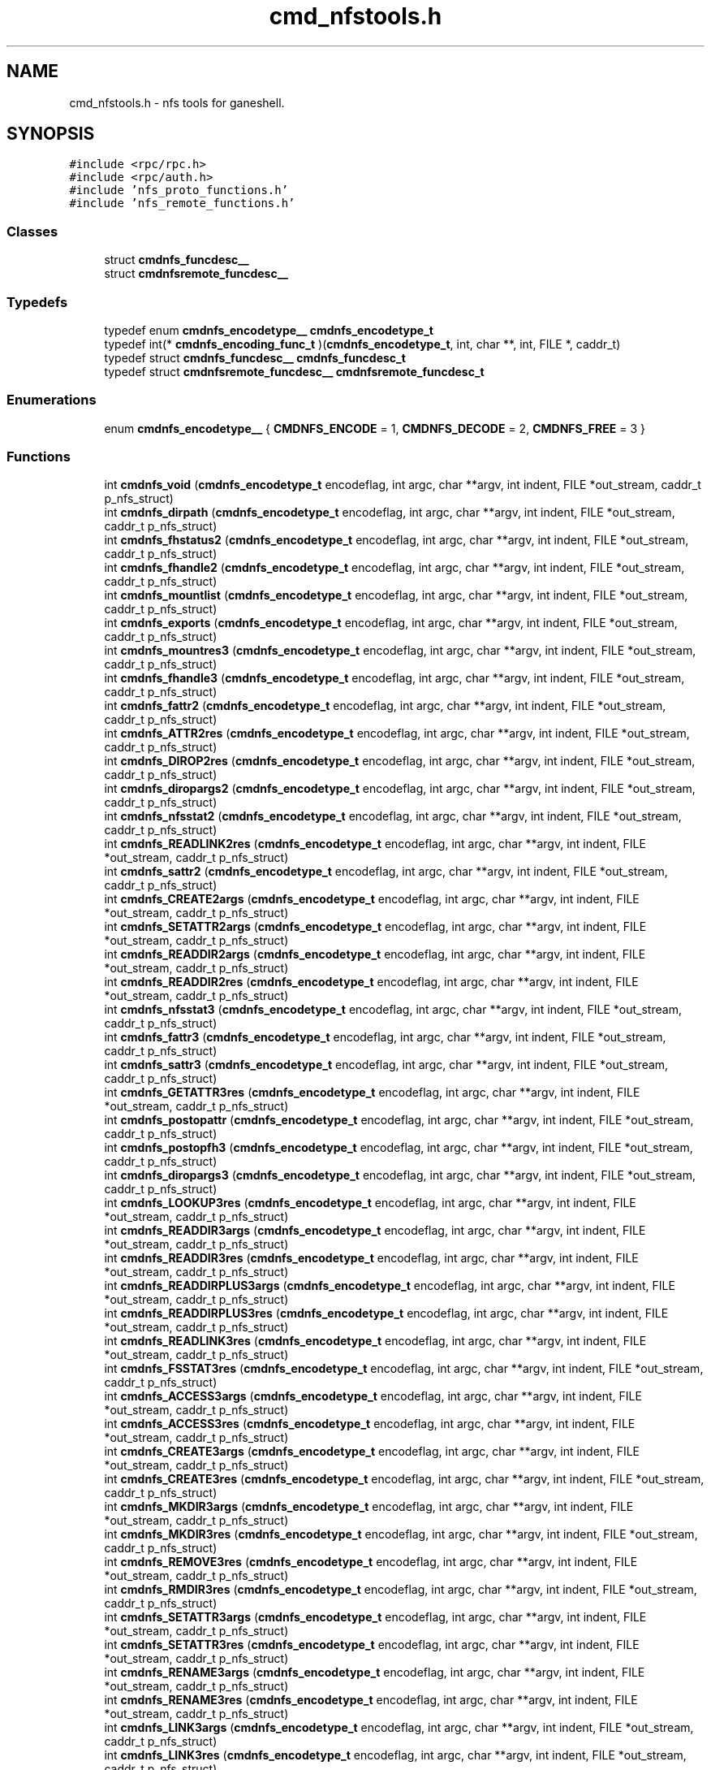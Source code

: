 .TH "cmd_nfstools.h" 3 "31 Mar 2009" "Version 0.1" "ganeshell" \" -*- nroff -*-
.ad l
.nh
.SH NAME
cmd_nfstools.h \- nfs tools for ganeshell.  

.PP
.SH SYNOPSIS
.br
.PP
\fC#include <rpc/rpc.h>\fP
.br
\fC#include <rpc/auth.h>\fP
.br
\fC#include 'nfs_proto_functions.h'\fP
.br
\fC#include 'nfs_remote_functions.h'\fP
.br

.SS "Classes"

.in +1c
.ti -1c
.RI "struct \fBcmdnfs_funcdesc__\fP"
.br
.ti -1c
.RI "struct \fBcmdnfsremote_funcdesc__\fP"
.br
.in -1c
.SS "Typedefs"

.in +1c
.ti -1c
.RI "typedef enum \fBcmdnfs_encodetype__\fP \fBcmdnfs_encodetype_t\fP"
.br
.ti -1c
.RI "typedef int(* \fBcmdnfs_encoding_func_t\fP )(\fBcmdnfs_encodetype_t\fP, int, char **, int, FILE *, caddr_t)"
.br
.ti -1c
.RI "typedef struct \fBcmdnfs_funcdesc__\fP \fBcmdnfs_funcdesc_t\fP"
.br
.ti -1c
.RI "typedef struct \fBcmdnfsremote_funcdesc__\fP \fBcmdnfsremote_funcdesc_t\fP"
.br
.in -1c
.SS "Enumerations"

.in +1c
.ti -1c
.RI "enum \fBcmdnfs_encodetype__\fP { \fBCMDNFS_ENCODE\fP =  1, \fBCMDNFS_DECODE\fP =  2, \fBCMDNFS_FREE\fP =  3 }"
.br
.in -1c
.SS "Functions"

.in +1c
.ti -1c
.RI "int \fBcmdnfs_void\fP (\fBcmdnfs_encodetype_t\fP encodeflag, int argc, char **argv, int indent, FILE *out_stream, caddr_t p_nfs_struct)"
.br
.ti -1c
.RI "int \fBcmdnfs_dirpath\fP (\fBcmdnfs_encodetype_t\fP encodeflag, int argc, char **argv, int indent, FILE *out_stream, caddr_t p_nfs_struct)"
.br
.ti -1c
.RI "int \fBcmdnfs_fhstatus2\fP (\fBcmdnfs_encodetype_t\fP encodeflag, int argc, char **argv, int indent, FILE *out_stream, caddr_t p_nfs_struct)"
.br
.ti -1c
.RI "int \fBcmdnfs_fhandle2\fP (\fBcmdnfs_encodetype_t\fP encodeflag, int argc, char **argv, int indent, FILE *out_stream, caddr_t p_nfs_struct)"
.br
.ti -1c
.RI "int \fBcmdnfs_mountlist\fP (\fBcmdnfs_encodetype_t\fP encodeflag, int argc, char **argv, int indent, FILE *out_stream, caddr_t p_nfs_struct)"
.br
.ti -1c
.RI "int \fBcmdnfs_exports\fP (\fBcmdnfs_encodetype_t\fP encodeflag, int argc, char **argv, int indent, FILE *out_stream, caddr_t p_nfs_struct)"
.br
.ti -1c
.RI "int \fBcmdnfs_mountres3\fP (\fBcmdnfs_encodetype_t\fP encodeflag, int argc, char **argv, int indent, FILE *out_stream, caddr_t p_nfs_struct)"
.br
.ti -1c
.RI "int \fBcmdnfs_fhandle3\fP (\fBcmdnfs_encodetype_t\fP encodeflag, int argc, char **argv, int indent, FILE *out_stream, caddr_t p_nfs_struct)"
.br
.ti -1c
.RI "int \fBcmdnfs_fattr2\fP (\fBcmdnfs_encodetype_t\fP encodeflag, int argc, char **argv, int indent, FILE *out_stream, caddr_t p_nfs_struct)"
.br
.ti -1c
.RI "int \fBcmdnfs_ATTR2res\fP (\fBcmdnfs_encodetype_t\fP encodeflag, int argc, char **argv, int indent, FILE *out_stream, caddr_t p_nfs_struct)"
.br
.ti -1c
.RI "int \fBcmdnfs_DIROP2res\fP (\fBcmdnfs_encodetype_t\fP encodeflag, int argc, char **argv, int indent, FILE *out_stream, caddr_t p_nfs_struct)"
.br
.ti -1c
.RI "int \fBcmdnfs_diropargs2\fP (\fBcmdnfs_encodetype_t\fP encodeflag, int argc, char **argv, int indent, FILE *out_stream, caddr_t p_nfs_struct)"
.br
.ti -1c
.RI "int \fBcmdnfs_nfsstat2\fP (\fBcmdnfs_encodetype_t\fP encodeflag, int argc, char **argv, int indent, FILE *out_stream, caddr_t p_nfs_struct)"
.br
.ti -1c
.RI "int \fBcmdnfs_READLINK2res\fP (\fBcmdnfs_encodetype_t\fP encodeflag, int argc, char **argv, int indent, FILE *out_stream, caddr_t p_nfs_struct)"
.br
.ti -1c
.RI "int \fBcmdnfs_sattr2\fP (\fBcmdnfs_encodetype_t\fP encodeflag, int argc, char **argv, int indent, FILE *out_stream, caddr_t p_nfs_struct)"
.br
.ti -1c
.RI "int \fBcmdnfs_CREATE2args\fP (\fBcmdnfs_encodetype_t\fP encodeflag, int argc, char **argv, int indent, FILE *out_stream, caddr_t p_nfs_struct)"
.br
.ti -1c
.RI "int \fBcmdnfs_SETATTR2args\fP (\fBcmdnfs_encodetype_t\fP encodeflag, int argc, char **argv, int indent, FILE *out_stream, caddr_t p_nfs_struct)"
.br
.ti -1c
.RI "int \fBcmdnfs_READDIR2args\fP (\fBcmdnfs_encodetype_t\fP encodeflag, int argc, char **argv, int indent, FILE *out_stream, caddr_t p_nfs_struct)"
.br
.ti -1c
.RI "int \fBcmdnfs_READDIR2res\fP (\fBcmdnfs_encodetype_t\fP encodeflag, int argc, char **argv, int indent, FILE *out_stream, caddr_t p_nfs_struct)"
.br
.ti -1c
.RI "int \fBcmdnfs_nfsstat3\fP (\fBcmdnfs_encodetype_t\fP encodeflag, int argc, char **argv, int indent, FILE *out_stream, caddr_t p_nfs_struct)"
.br
.ti -1c
.RI "int \fBcmdnfs_fattr3\fP (\fBcmdnfs_encodetype_t\fP encodeflag, int argc, char **argv, int indent, FILE *out_stream, caddr_t p_nfs_struct)"
.br
.ti -1c
.RI "int \fBcmdnfs_sattr3\fP (\fBcmdnfs_encodetype_t\fP encodeflag, int argc, char **argv, int indent, FILE *out_stream, caddr_t p_nfs_struct)"
.br
.ti -1c
.RI "int \fBcmdnfs_GETATTR3res\fP (\fBcmdnfs_encodetype_t\fP encodeflag, int argc, char **argv, int indent, FILE *out_stream, caddr_t p_nfs_struct)"
.br
.ti -1c
.RI "int \fBcmdnfs_postopattr\fP (\fBcmdnfs_encodetype_t\fP encodeflag, int argc, char **argv, int indent, FILE *out_stream, caddr_t p_nfs_struct)"
.br
.ti -1c
.RI "int \fBcmdnfs_postopfh3\fP (\fBcmdnfs_encodetype_t\fP encodeflag, int argc, char **argv, int indent, FILE *out_stream, caddr_t p_nfs_struct)"
.br
.ti -1c
.RI "int \fBcmdnfs_diropargs3\fP (\fBcmdnfs_encodetype_t\fP encodeflag, int argc, char **argv, int indent, FILE *out_stream, caddr_t p_nfs_struct)"
.br
.ti -1c
.RI "int \fBcmdnfs_LOOKUP3res\fP (\fBcmdnfs_encodetype_t\fP encodeflag, int argc, char **argv, int indent, FILE *out_stream, caddr_t p_nfs_struct)"
.br
.ti -1c
.RI "int \fBcmdnfs_READDIR3args\fP (\fBcmdnfs_encodetype_t\fP encodeflag, int argc, char **argv, int indent, FILE *out_stream, caddr_t p_nfs_struct)"
.br
.ti -1c
.RI "int \fBcmdnfs_READDIR3res\fP (\fBcmdnfs_encodetype_t\fP encodeflag, int argc, char **argv, int indent, FILE *out_stream, caddr_t p_nfs_struct)"
.br
.ti -1c
.RI "int \fBcmdnfs_READDIRPLUS3args\fP (\fBcmdnfs_encodetype_t\fP encodeflag, int argc, char **argv, int indent, FILE *out_stream, caddr_t p_nfs_struct)"
.br
.ti -1c
.RI "int \fBcmdnfs_READDIRPLUS3res\fP (\fBcmdnfs_encodetype_t\fP encodeflag, int argc, char **argv, int indent, FILE *out_stream, caddr_t p_nfs_struct)"
.br
.ti -1c
.RI "int \fBcmdnfs_READLINK3res\fP (\fBcmdnfs_encodetype_t\fP encodeflag, int argc, char **argv, int indent, FILE *out_stream, caddr_t p_nfs_struct)"
.br
.ti -1c
.RI "int \fBcmdnfs_FSSTAT3res\fP (\fBcmdnfs_encodetype_t\fP encodeflag, int argc, char **argv, int indent, FILE *out_stream, caddr_t p_nfs_struct)"
.br
.ti -1c
.RI "int \fBcmdnfs_ACCESS3args\fP (\fBcmdnfs_encodetype_t\fP encodeflag, int argc, char **argv, int indent, FILE *out_stream, caddr_t p_nfs_struct)"
.br
.ti -1c
.RI "int \fBcmdnfs_ACCESS3res\fP (\fBcmdnfs_encodetype_t\fP encodeflag, int argc, char **argv, int indent, FILE *out_stream, caddr_t p_nfs_struct)"
.br
.ti -1c
.RI "int \fBcmdnfs_CREATE3args\fP (\fBcmdnfs_encodetype_t\fP encodeflag, int argc, char **argv, int indent, FILE *out_stream, caddr_t p_nfs_struct)"
.br
.ti -1c
.RI "int \fBcmdnfs_CREATE3res\fP (\fBcmdnfs_encodetype_t\fP encodeflag, int argc, char **argv, int indent, FILE *out_stream, caddr_t p_nfs_struct)"
.br
.ti -1c
.RI "int \fBcmdnfs_MKDIR3args\fP (\fBcmdnfs_encodetype_t\fP encodeflag, int argc, char **argv, int indent, FILE *out_stream, caddr_t p_nfs_struct)"
.br
.ti -1c
.RI "int \fBcmdnfs_MKDIR3res\fP (\fBcmdnfs_encodetype_t\fP encodeflag, int argc, char **argv, int indent, FILE *out_stream, caddr_t p_nfs_struct)"
.br
.ti -1c
.RI "int \fBcmdnfs_REMOVE3res\fP (\fBcmdnfs_encodetype_t\fP encodeflag, int argc, char **argv, int indent, FILE *out_stream, caddr_t p_nfs_struct)"
.br
.ti -1c
.RI "int \fBcmdnfs_RMDIR3res\fP (\fBcmdnfs_encodetype_t\fP encodeflag, int argc, char **argv, int indent, FILE *out_stream, caddr_t p_nfs_struct)"
.br
.ti -1c
.RI "int \fBcmdnfs_SETATTR3args\fP (\fBcmdnfs_encodetype_t\fP encodeflag, int argc, char **argv, int indent, FILE *out_stream, caddr_t p_nfs_struct)"
.br
.ti -1c
.RI "int \fBcmdnfs_SETATTR3res\fP (\fBcmdnfs_encodetype_t\fP encodeflag, int argc, char **argv, int indent, FILE *out_stream, caddr_t p_nfs_struct)"
.br
.ti -1c
.RI "int \fBcmdnfs_RENAME3args\fP (\fBcmdnfs_encodetype_t\fP encodeflag, int argc, char **argv, int indent, FILE *out_stream, caddr_t p_nfs_struct)"
.br
.ti -1c
.RI "int \fBcmdnfs_RENAME3res\fP (\fBcmdnfs_encodetype_t\fP encodeflag, int argc, char **argv, int indent, FILE *out_stream, caddr_t p_nfs_struct)"
.br
.ti -1c
.RI "int \fBcmdnfs_LINK3args\fP (\fBcmdnfs_encodetype_t\fP encodeflag, int argc, char **argv, int indent, FILE *out_stream, caddr_t p_nfs_struct)"
.br
.ti -1c
.RI "int \fBcmdnfs_LINK3res\fP (\fBcmdnfs_encodetype_t\fP encodeflag, int argc, char **argv, int indent, FILE *out_stream, caddr_t p_nfs_struct)"
.br
.ti -1c
.RI "int \fBcmdnfs_SYMLINK3args\fP (\fBcmdnfs_encodetype_t\fP encodeflag, int argc, char **argv, int indent, FILE *out_stream, caddr_t p_nfs_struct)"
.br
.ti -1c
.RI "int \fBcmdnfs_SYMLINK3res\fP (\fBcmdnfs_encodetype_t\fP encodeflag, int argc, char **argv, int indent, FILE *out_stream, caddr_t p_nfs_struct)"
.br
.ti -1c
.RI "int \fBcmdnfs_FSINFO3res\fP (\fBcmdnfs_encodetype_t\fP encodeflag, int argc, char **argv, int indent, FILE *out_stream, caddr_t p_nfs_struct)"
.br
.ti -1c
.RI "int \fBcmdnfs_PATHCONF3res\fP (\fBcmdnfs_encodetype_t\fP encodeflag, int argc, char **argv, int indent, FILE *out_stream, caddr_t p_nfs_struct)"
.br
.ti -1c
.RI "int \fBcmdnfs_RENAME2args\fP (\fBcmdnfs_encodetype_t\fP encodeflag, int argc, char **argv, int indent, FILE *out_stream, caddr_t p_nfs_struct)"
.br
.ti -1c
.RI "int \fBcmdnfs_STATFS2res\fP (\fBcmdnfs_encodetype_t\fP encodeflag, int argc, char **argv, int indent, FILE *out_stream, caddr_t p_nfs_struct)"
.br
.ti -1c
.RI "void \fBprint_nfsitem_line\fP (FILE *out, fattr3 *attrib, char *name, char *target)"
.br
.ti -1c
.RI "void \fBprint_nfs_attributes\fP (fattr3 *attrs, FILE *output)"
.br
.in -1c
.SH "Detailed Description"
.PP 
nfs tools for ganeshell. 

\fBAuthor:\fP
.RS 4
.RE
.PP
\fBAuthor\fP.RS 4
leibovic 
.RE
.PP
\fBDate:\fP
.RS 4
.RE
.PP
\fBDate\fP.RS 4
2006/01/18 17:03:35 
.RE
.PP
\fBVersion:\fP
.RS 4
.RE
.PP
\fBRevision\fP.RS 4
1.22 
.RE
.PP
\fBLog\fP.RS 4
\fBcmd_nfstools.h\fP,v 
.RE
.PP
Revision 1.22 2006/01/18 17:03:35 leibovic Removing some warnings.
.PP
Revision 1.21 2006/01/18 08:02:04 deniel Order in includes and libraries
.PP
Revision 1.20 2006/01/18 07:29:11 leibovic Fixing bugs about exportlists.
.PP
Revision 1.19 2005/10/12 11:30:10 leibovic NFSv2.
.PP
Revision 1.18 2005/10/10 12:39:08 leibovic Using mnt/nfs free functions.
.PP
Revision 1.17 2005/10/07 08:30:43 leibovic nfs2_rename + New FSAL init functions.
.PP
Revision 1.16 2005/09/30 14:30:43 leibovic Adding nfs2_readdir commqnd.
.PP
Revision 1.15 2005/09/30 06:56:55 leibovic Adding nfs2_setattr command.
.PP
Revision 1.14 2005/09/30 06:46:00 leibovic New create2 and mkdir2 args format.
.PP
Revision 1.13 2005/09/07 14:08:22 leibovic Adding NFS3_pathconf command.
.PP
Revision 1.12 2005/08/30 13:22:26 leibovic Addind nfs3_fsinfo et nfs3_pathconf functions.
.PP
Revision 1.11 2005/08/10 14:55:05 leibovic NFS support of setattr, rename, link, symlink.
.PP
Revision 1.10 2005/08/10 10:57:17 leibovic Adding removal functions.
.PP
Revision 1.9 2005/08/09 14:52:57 leibovic Addinf create and mkdir commands.
.PP
Revision 1.8 2005/08/08 11:42:49 leibovic Adding some stardard unix calls through NFS (ls, cd, pwd).
.PP
Revision 1.7 2005/08/05 15:17:56 leibovic Adding mount and pwd commands for browsing.
.PP
Revision 1.6 2005/08/05 10:42:38 leibovic Adding readdirplus.
.PP
Revision 1.5 2005/08/05 07:59:07 leibovic some nfs3 commands added.
.PP
Revision 1.4 2005/08/04 06:57:41 leibovic some NFSv2 commands are completed.
.PP
Revision 1.3 2005/08/03 12:51:16 leibovic MNT3 protocol OK.
.PP
Revision 1.2 2005/08/03 11:51:10 leibovic MNT1 protocol OK.
.PP
Revision 1.1 2005/08/03 08:16:23 leibovic Adding nfs layer structures. 
.PP
Definition in file \fBcmd_nfstools.h\fP.
.SH "Typedef Documentation"
.PP 
.SS "typedef enum \fBcmdnfs_encodetype__\fP  \fBcmdnfs_encodetype_t\fP"
.PP
.SS "typedef int(*  \fBcmdnfs_encoding_func_t\fP)(\fBcmdnfs_encodetype_t\fP,int, char **,int, FILE *,caddr_t)"
.PP
Definition at line 104 of file cmd_nfstools.h.
.SS "typedef struct \fBcmdnfs_funcdesc__\fP  \fBcmdnfs_funcdesc_t\fP"
.PP
.SS "typedef struct \fBcmdnfsremote_funcdesc__\fP  \fBcmdnfsremote_funcdesc_t\fP"
.PP
.SH "Enumeration Type Documentation"
.PP 
.SS "enum \fBcmdnfs_encodetype__\fP"
.PP
\fBEnumerator: \fP
.in +1c
.TP
\fB\fICMDNFS_ENCODE \fP\fP
.TP
\fB\fICMDNFS_DECODE \fP\fP
.TP
\fB\fICMDNFS_FREE \fP\fP

.PP
Definition at line 94 of file cmd_nfstools.h.
.SH "Function Documentation"
.PP 
.SS "int cmdnfs_ACCESS3args (\fBcmdnfs_encodetype_t\fP encodeflag, int argc, char ** argv, int indent, FILE * out_stream, caddr_t p_nfs_struct)"
.PP
Definition at line 2832 of file cmd_nfstools.c.
.SS "int cmdnfs_ACCESS3res (\fBcmdnfs_encodetype_t\fP encodeflag, int argc, char ** argv, int indent, FILE * out_stream, caddr_t p_nfs_struct)"
.PP
Definition at line 2908 of file cmd_nfstools.c.
.SS "int cmdnfs_ATTR2res (\fBcmdnfs_encodetype_t\fP encodeflag, int argc, char ** argv, int indent, FILE * out_stream, caddr_t p_nfs_struct)"
.PP
Definition at line 823 of file cmd_nfstools.c.
.SS "int cmdnfs_CREATE2args (\fBcmdnfs_encodetype_t\fP encodeflag, int argc, char ** argv, int indent, FILE * out_stream, caddr_t p_nfs_struct)"
.PP
Definition at line 1241 of file cmd_nfstools.c.
.SS "int cmdnfs_CREATE3args (\fBcmdnfs_encodetype_t\fP encodeflag, int argc, char ** argv, int indent, FILE * out_stream, caddr_t p_nfs_struct)"
.PP
Definition at line 2992 of file cmd_nfstools.c.
.SS "int cmdnfs_CREATE3res (\fBcmdnfs_encodetype_t\fP encodeflag, int argc, char ** argv, int indent, FILE * out_stream, caddr_t p_nfs_struct)"
.PP
Definition at line 3189 of file cmd_nfstools.c.
.SS "int cmdnfs_DIROP2res (\fBcmdnfs_encodetype_t\fP encodeflag, int argc, char ** argv, int indent, FILE * out_stream, caddr_t p_nfs_struct)"
.PP
Definition at line 881 of file cmd_nfstools.c.
.SS "int cmdnfs_diropargs2 (\fBcmdnfs_encodetype_t\fP encodeflag, int argc, char ** argv, int indent, FILE * out_stream, caddr_t p_nfs_struct)"
.PP
Definition at line 940 of file cmd_nfstools.c.
.SS "int cmdnfs_diropargs3 (\fBcmdnfs_encodetype_t\fP encodeflag, int argc, char ** argv, int indent, FILE * out_stream, caddr_t p_nfs_struct)"
.PP
Definition at line 1925 of file cmd_nfstools.c.
.SS "int cmdnfs_dirpath (\fBcmdnfs_encodetype_t\fP encodeflag, int argc, char ** argv, int indent, FILE * out_stream, caddr_t p_nfs_struct)"
.PP
Definition at line 209 of file cmd_nfstools.c.
.SS "int cmdnfs_exports (\fBcmdnfs_encodetype_t\fP encodeflag, int argc, char ** argv, int indent, FILE * out_stream, caddr_t p_nfs_struct)"
.PP
Definition at line 509 of file cmd_nfstools.c.
.SS "int cmdnfs_fattr2 (\fBcmdnfs_encodetype_t\fP encodeflag, int argc, char ** argv, int indent, FILE * out_stream, caddr_t p_nfs_struct)"
.PP

.PP
\fBTodo\fP
.RS 4
.RE
.PP
.PP
\fBTodo\fP
.RS 4
.RE
.PP

.PP
Definition at line 750 of file cmd_nfstools.c.
.SS "int cmdnfs_fattr3 (\fBcmdnfs_encodetype_t\fP encodeflag, int argc, char ** argv, int indent, FILE * out_stream, caddr_t p_nfs_struct)"
.PP

.PP
\fBTodo\fP
.RS 4
.RE
.PP
.PP
\fBTodo\fP
.RS 4
.RE
.PP

.PP
Definition at line 1592 of file cmd_nfstools.c.
.SS "int cmdnfs_fhandle2 (\fBcmdnfs_encodetype_t\fP encodeflag, int argc, char ** argv, int indent, FILE * out_stream, caddr_t p_nfs_struct)"
.PP
Definition at line 261 of file cmd_nfstools.c.
.SS "int cmdnfs_fhandle3 (\fBcmdnfs_encodetype_t\fP encodeflag, int argc, char ** argv, int indent, FILE * out_stream, caddr_t p_nfs_struct)"
.PP
Definition at line 573 of file cmd_nfstools.c.
.SS "int cmdnfs_fhstatus2 (\fBcmdnfs_encodetype_t\fP encodeflag, int argc, char ** argv, int indent, FILE * out_stream, caddr_t p_nfs_struct)"
.PP
Definition at line 329 of file cmd_nfstools.c.
.SS "int cmdnfs_FSINFO3res (\fBcmdnfs_encodetype_t\fP encodeflag, int argc, char ** argv, int indent, FILE * out_stream, caddr_t p_nfs_struct)"
.PP
Definition at line 4216 of file cmd_nfstools.c.
.SS "int cmdnfs_FSSTAT3res (\fBcmdnfs_encodetype_t\fP encodeflag, int argc, char ** argv, int indent, FILE * out_stream, caddr_t p_nfs_struct)"
.PP
Definition at line 2759 of file cmd_nfstools.c.
.SS "int cmdnfs_GETATTR3res (\fBcmdnfs_encodetype_t\fP encodeflag, int argc, char ** argv, int indent, FILE * out_stream, caddr_t p_nfs_struct)"
.PP
Definition at line 1871 of file cmd_nfstools.c.
.SS "int cmdnfs_LINK3args (\fBcmdnfs_encodetype_t\fP encodeflag, int argc, char ** argv, int indent, FILE * out_stream, caddr_t p_nfs_struct)"
.PP
Definition at line 3908 of file cmd_nfstools.c.
.SS "int cmdnfs_LINK3res (\fBcmdnfs_encodetype_t\fP encodeflag, int argc, char ** argv, int indent, FILE * out_stream, caddr_t p_nfs_struct)"
.PP
Definition at line 3964 of file cmd_nfstools.c.
.SS "int cmdnfs_LOOKUP3res (\fBcmdnfs_encodetype_t\fP encodeflag, int argc, char ** argv, int indent, FILE * out_stream, caddr_t p_nfs_struct)"
.PP
Definition at line 2055 of file cmd_nfstools.c.
.SS "int cmdnfs_MKDIR3args (\fBcmdnfs_encodetype_t\fP encodeflag, int argc, char ** argv, int indent, FILE * out_stream, caddr_t p_nfs_struct)"
.PP
Definition at line 3271 of file cmd_nfstools.c.
.SS "int cmdnfs_MKDIR3res (\fBcmdnfs_encodetype_t\fP encodeflag, int argc, char ** argv, int indent, FILE * out_stream, caddr_t p_nfs_struct)"
.PP
Definition at line 3342 of file cmd_nfstools.c.
.SS "int cmdnfs_mountlist (\fBcmdnfs_encodetype_t\fP encodeflag, int argc, char ** argv, int indent, FILE * out_stream, caddr_t p_nfs_struct)"
.PP
Definition at line 455 of file cmd_nfstools.c.
.SS "int cmdnfs_mountres3 (\fBcmdnfs_encodetype_t\fP encodeflag, int argc, char ** argv, int indent, FILE * out_stream, caddr_t p_nfs_struct)"
.PP

.PP
\fBTodo\fP
.RS 4
Convert status to error code 
.RE
.PP

.PP
Definition at line 652 of file cmd_nfstools.c.
.SS "int cmdnfs_nfsstat2 (\fBcmdnfs_encodetype_t\fP encodeflag, int argc, char ** argv, int indent, FILE * out_stream, caddr_t p_nfs_struct)"
.PP
Definition at line 717 of file cmd_nfstools.c.
.SS "int cmdnfs_nfsstat3 (\fBcmdnfs_encodetype_t\fP encodeflag, int argc, char ** argv, int indent, FILE * out_stream, caddr_t p_nfs_struct)"
.PP
Definition at line 1560 of file cmd_nfstools.c.
.SS "int cmdnfs_PATHCONF3res (\fBcmdnfs_encodetype_t\fP encodeflag, int argc, char ** argv, int indent, FILE * out_stream, caddr_t p_nfs_struct)"
.PP
Definition at line 4313 of file cmd_nfstools.c.
.SS "int cmdnfs_postopattr (\fBcmdnfs_encodetype_t\fP encodeflag, int argc, char ** argv, int indent, FILE * out_stream, caddr_t p_nfs_struct)"
.PP
Definition at line 1972 of file cmd_nfstools.c.
.SS "int cmdnfs_postopfh3 (\fBcmdnfs_encodetype_t\fP encodeflag, int argc, char ** argv, int indent, FILE * out_stream, caddr_t p_nfs_struct)"
.PP
Definition at line 2011 of file cmd_nfstools.c.
.SS "int cmdnfs_READDIR2args (\fBcmdnfs_encodetype_t\fP encodeflag, int argc, char ** argv, int indent, FILE * out_stream, caddr_t p_nfs_struct)"
.PP
Definition at line 1340 of file cmd_nfstools.c.
.SS "int cmdnfs_READDIR2res (\fBcmdnfs_encodetype_t\fP encodeflag, int argc, char ** argv, int indent, FILE * out_stream, caddr_t p_nfs_struct)"
.PP
Definition at line 1450 of file cmd_nfstools.c.
.SS "int cmdnfs_READDIR3args (\fBcmdnfs_encodetype_t\fP encodeflag, int argc, char ** argv, int indent, FILE * out_stream, caddr_t p_nfs_struct)"
.PP
Definition at line 2261 of file cmd_nfstools.c.
.SS "int cmdnfs_READDIR3res (\fBcmdnfs_encodetype_t\fP encodeflag, int argc, char ** argv, int indent, FILE * out_stream, caddr_t p_nfs_struct)"
.PP
Definition at line 2352 of file cmd_nfstools.c.
.SS "int cmdnfs_READDIRPLUS3args (\fBcmdnfs_encodetype_t\fP encodeflag, int argc, char ** argv, int indent, FILE * out_stream, caddr_t p_nfs_struct)"
.PP
Definition at line 2428 of file cmd_nfstools.c.
.SS "int cmdnfs_READDIRPLUS3res (\fBcmdnfs_encodetype_t\fP encodeflag, int argc, char ** argv, int indent, FILE * out_stream, caddr_t p_nfs_struct)"
.PP
Definition at line 2609 of file cmd_nfstools.c.
.SS "int cmdnfs_READLINK2res (\fBcmdnfs_encodetype_t\fP encodeflag, int argc, char ** argv, int indent, FILE * out_stream, caddr_t p_nfs_struct)"
.PP
Definition at line 990 of file cmd_nfstools.c.
.SS "int cmdnfs_READLINK3res (\fBcmdnfs_encodetype_t\fP encodeflag, int argc, char ** argv, int indent, FILE * out_stream, caddr_t p_nfs_struct)"
.PP
Definition at line 2689 of file cmd_nfstools.c.
.SS "int cmdnfs_REMOVE3res (\fBcmdnfs_encodetype_t\fP encodeflag, int argc, char ** argv, int indent, FILE * out_stream, caddr_t p_nfs_struct)"
.PP
Definition at line 3427 of file cmd_nfstools.c.
.SS "int cmdnfs_RENAME2args (\fBcmdnfs_encodetype_t\fP encodeflag, int argc, char ** argv, int indent, FILE * out_stream, caddr_t p_nfs_struct)"
.PP
Definition at line 1509 of file cmd_nfstools.c.
.SS "int cmdnfs_RENAME3args (\fBcmdnfs_encodetype_t\fP encodeflag, int argc, char ** argv, int indent, FILE * out_stream, caddr_t p_nfs_struct)"
.PP
Definition at line 3770 of file cmd_nfstools.c.
.SS "int cmdnfs_RENAME3res (\fBcmdnfs_encodetype_t\fP encodeflag, int argc, char ** argv, int indent, FILE * out_stream, caddr_t p_nfs_struct)"
.PP
Definition at line 3826 of file cmd_nfstools.c.
.SS "int cmdnfs_RMDIR3res (\fBcmdnfs_encodetype_t\fP encodeflag, int argc, char ** argv, int indent, FILE * out_stream, caddr_t p_nfs_struct)"
.PP
Definition at line 3496 of file cmd_nfstools.c.
.SS "int cmdnfs_sattr2 (\fBcmdnfs_encodetype_t\fP encodeflag, int argc, char ** argv, int indent, FILE * out_stream, caddr_t p_nfs_struct)"
.PP
Definition at line 1039 of file cmd_nfstools.c.
.SS "int cmdnfs_sattr3 (\fBcmdnfs_encodetype_t\fP encodeflag, int argc, char ** argv, int indent, FILE * out_stream, caddr_t p_nfs_struct)"
.PP
Definition at line 1665 of file cmd_nfstools.c.
.SS "int cmdnfs_SETATTR2args (\fBcmdnfs_encodetype_t\fP encodeflag, int argc, char ** argv, int indent, FILE * out_stream, caddr_t p_nfs_struct)"
.PP
Definition at line 1289 of file cmd_nfstools.c.
.SS "int cmdnfs_SETATTR3args (\fBcmdnfs_encodetype_t\fP encodeflag, int argc, char ** argv, int indent, FILE * out_stream, caddr_t p_nfs_struct)"
.PP
Definition at line 3636 of file cmd_nfstools.c.
.SS "int cmdnfs_SETATTR3res (\fBcmdnfs_encodetype_t\fP encodeflag, int argc, char ** argv, int indent, FILE * out_stream, caddr_t p_nfs_struct)"
.PP
Definition at line 3702 of file cmd_nfstools.c.
.SS "int cmdnfs_STATFS2res (\fBcmdnfs_encodetype_t\fP encodeflag, int argc, char ** argv, int indent, FILE * out_stream, caddr_t p_nfs_struct)"
.PP
Definition at line 388 of file cmd_nfstools.c.
.SS "int cmdnfs_SYMLINK3args (\fBcmdnfs_encodetype_t\fP encodeflag, int argc, char ** argv, int indent, FILE * out_stream, caddr_t p_nfs_struct)"
.PP
Definition at line 4049 of file cmd_nfstools.c.
.SS "int cmdnfs_SYMLINK3res (\fBcmdnfs_encodetype_t\fP encodeflag, int argc, char ** argv, int indent, FILE * out_stream, caddr_t p_nfs_struct)"
.PP
Definition at line 4130 of file cmd_nfstools.c.
.SS "int cmdnfs_void (\fBcmdnfs_encodetype_t\fP encodeflag, int argc, char ** argv, int indent, FILE * out_stream, caddr_t p_nfs_struct)"
.PP
Definition at line 196 of file cmd_nfstools.c.
.SS "void print_nfs_attributes (fattr3 * attrs, FILE * output)"
.PP
print_nfs_attributes: print an fattr3 to a given output file.
.PP
\fBParameters:\fP
.RS 4
\fIattrs\fP (in fattr3) The attributes to be printed. 
.br
\fIoutput\fP (in FILE *) The file where the attributes are to be printed. 
.RE
.PP
\fBReturns:\fP
.RS 4
Nothing. 
.RE
.PP

.PP
Definition at line 4491 of file cmd_nfstools.c.
.SS "void print_nfsitem_line (FILE * out, fattr3 * attrib, char * name, char * target)"
.PP
print_nfsitem_line: Prints a nfs element on one line, like the Unix ls command.
.PP
\fBParameters:\fP
.RS 4
\fIout\fP (in FILE*) The file where the item is to be printed. 
.br
\fIattrib\fP (fattr3 *) the NFS attributes for the item. 
.br
\fIname\fP (in char *) The name of the item to be printed. 
.br
\fItarget\fP (in char *) It the item is a symbolic link, this contains the link target. 
.RE
.PP
\fBReturns:\fP
.RS 4
Nothing. 
.RE
.PP

.PP
Definition at line 4408 of file cmd_nfstools.c.
.SH "Author"
.PP 
Generated automatically by Doxygen for ganeshell from the source code.
